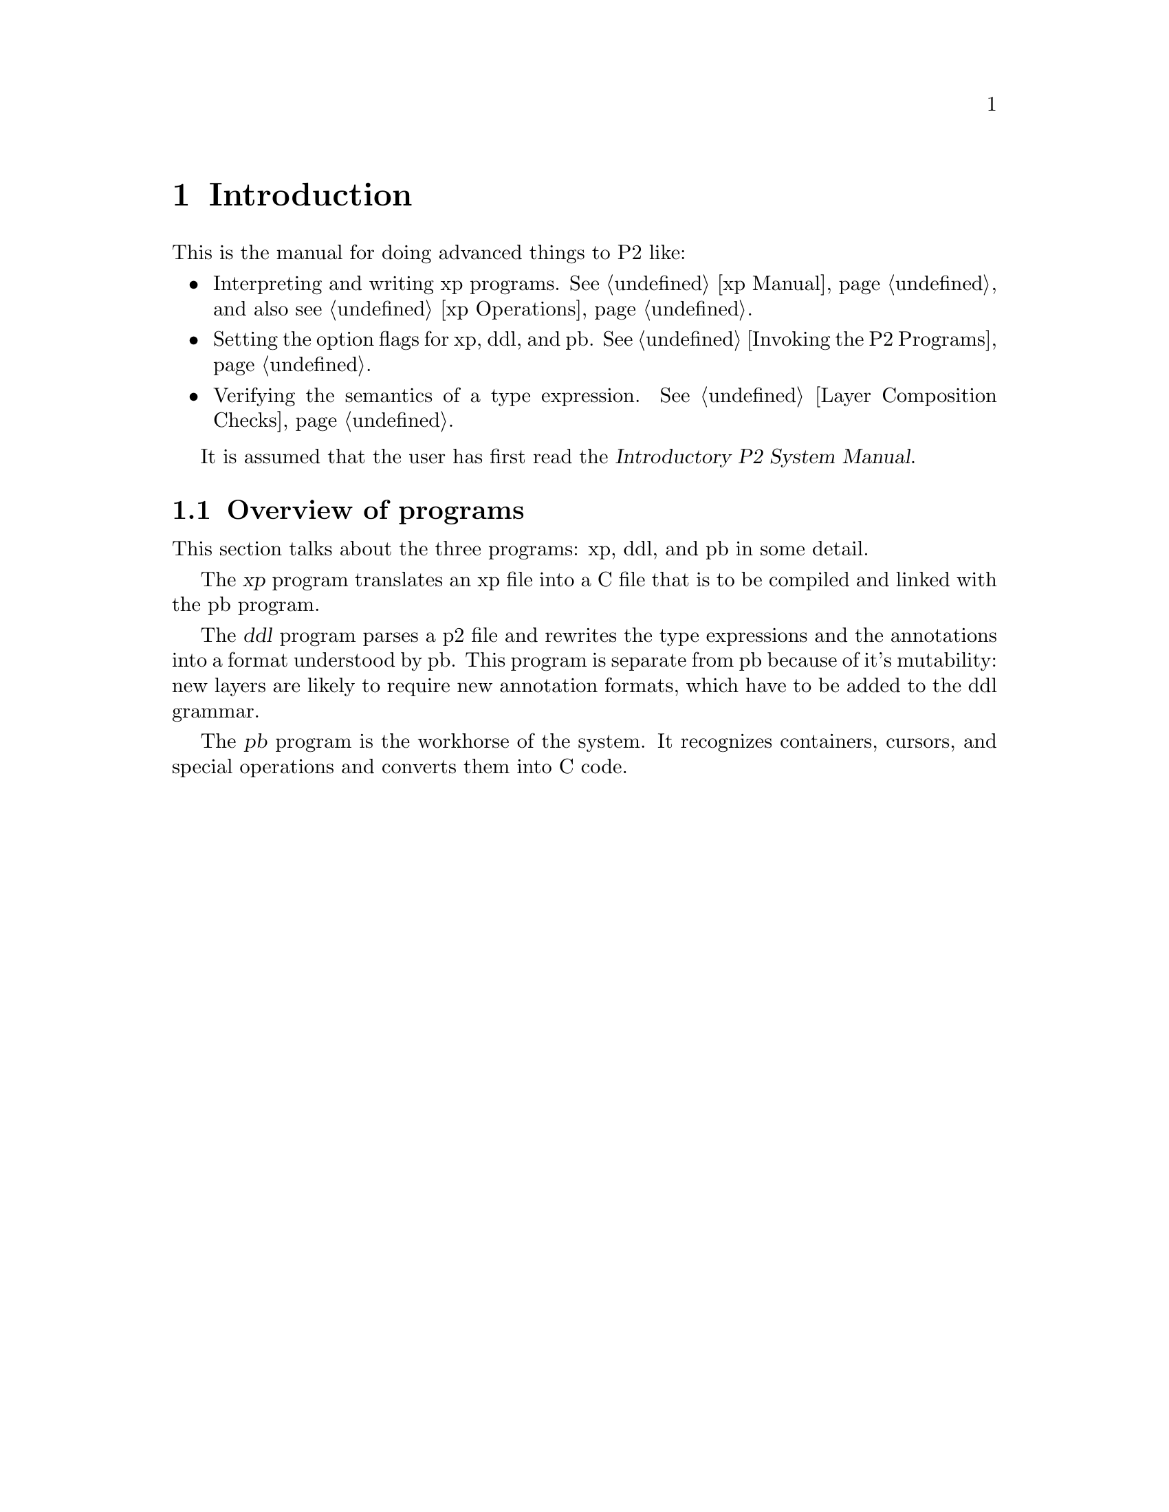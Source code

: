 @c $Id: adv-introduction.texi,v 45.0 1997/09/19 05:42:01 jthomas Exp $
@c Copyright (C) 1994, The University of Texas at Austin.

@node Introduction, xp Manual, Agreement, Top
@chapter Introduction

This is the manual for doing advanced things to P2 like:

@itemize @bullet
@item 
Interpreting and writing xp programs.
@xref{xp Manual} and also see @ref{xp Operations}.

@item
Setting the option flags for  xp, ddl, and pb.
@xref{Invoking the P2 Programs}.

@item
Verifying the semantics of a type expression. 
@xref{Layer Composition Checks}.
@end itemize

It is assumed that the user has first read the
@var{Introductory P2 System Manual}.

@menu
* Overview of programs::        
@end menu

@node Overview of programs,  , Introduction, Introduction
@section Overview of programs

This section talks about the three programs: xp, ddl, and pb in some
detail. 

@cindex xp overview

The @dfn{xp} program  translates an xp file into a C file that is to be
compiled and linked with the pb program.

@cindex ddl

The @dfn{ddl} program parses a p2 file and rewrites the type expressions and
the annotations into a format understood by pb. This program is
separate from pb because of it's mutability: new layers are likely to
require new annotation formats, which have to be added to the ddl grammar.

@cindex pb

The @dfn{pb} program is the workhorse of the system. It recognizes
containers, cursors, and special operations and converts
them into C code. 
